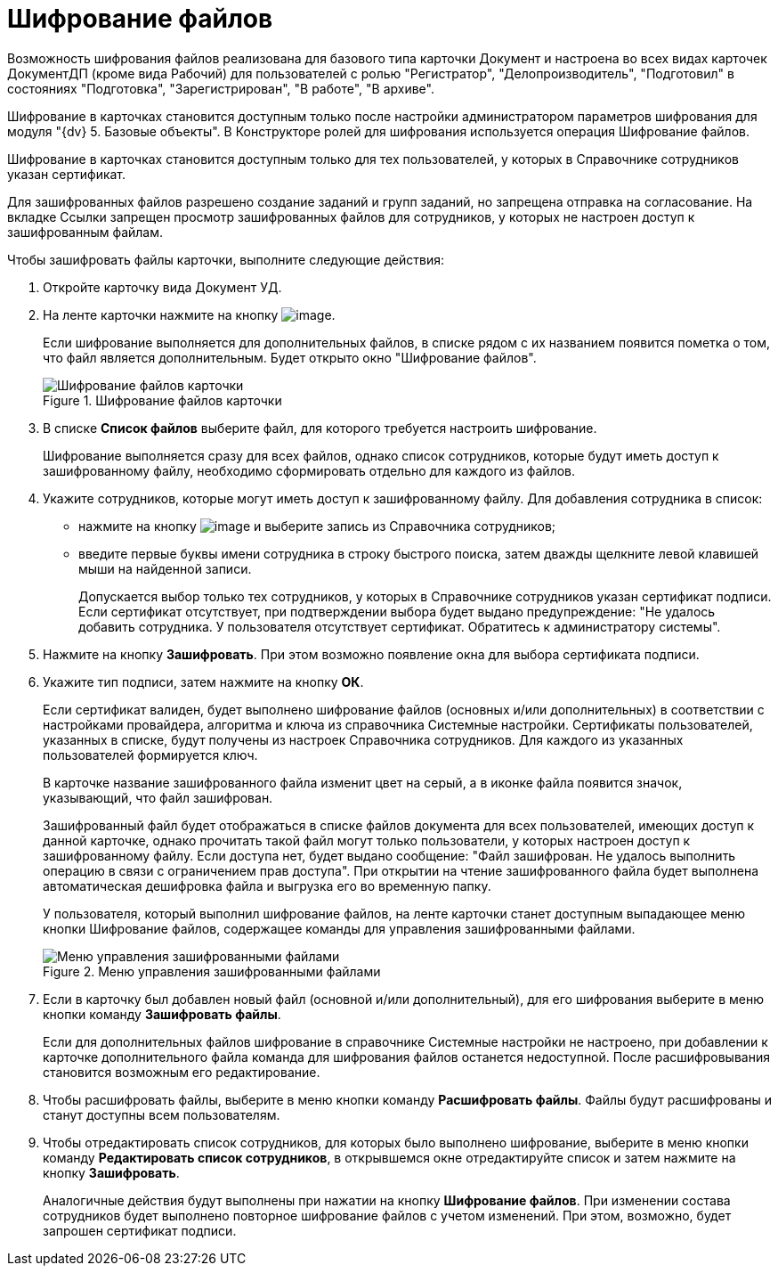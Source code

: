 = Шифрование файлов

Возможность шифрования файлов реализована для базового типа карточки Документ и настроена во всех видах карточек ДокументДП (кроме вида Рабочий) для пользователей с ролью "Регистратор", "Делопроизводитель", "Подготовил" в состояниях "Подготовка", "Зарегистрирован", "В работе", "В архиве".

Шифрование в карточках становится доступным только после настройки администратором параметров шифрования для модуля "{dv} 5. Базовые объекты". В Конструкторе ролей для шифрования используется операция Шифрование файлов.

Шифрование в карточках становится доступным только для тех пользователей, у которых в Справочнике сотрудников указан сертификат.

Для зашифрованных файлов разрешено создание заданий и групп заданий, но запрещена отправка на согласование. На вкладке Ссылки запрещен просмотр зашифрованных файлов для сотрудников, у которых не настроен доступ к зашифрованным файлам.

Чтобы зашифровать файлы карточки, выполните следующие действия:

[arabic]
. Откройте карточку вида Документ УД.
. На ленте карточки нажмите на кнопку image:buttons/ico_signatures_and_coding.png[image].
+
Если шифрование выполняется для дополнительных файлов, в списке рядом с их названием появится пометка о том, что файл является дополнительным. Будет открыто окно "Шифрование файлов".
+
image::Encoding.png[Шифрование файлов карточки,title="Шифрование файлов карточки"]
. В списке *Список файлов* выберите файл, для которого требуется настроить шифрование.
+
Шифрование выполняется сразу для всех файлов, однако список сотрудников, которые будут иметь доступ к зашифрованному файлу, необходимо сформировать отдельно для каждого из файлов.
. Укажите сотрудников, которые могут иметь доступ к зашифрованному файлу. Для добавления сотрудника в список:
* нажмите на кнопку image:buttons/Add_1.png[image] и выберите запись из Справочника сотрудников;
* введите первые буквы имени сотрудника в строку быстрого поиска, затем дважды щелкните левой клавишей мыши на найденной записи.
+
Допускается выбор только тех сотрудников, у которых в Справочнике сотрудников указан сертификат подписи. Если сертификат отсутствует, при подтверждении выбора будет выдано предупреждение: "Не удалось добавить сотрудника. У пользователя отсутствует сертификат. Обратитесь к администратору системы".
. Нажмите на кнопку *Зашифровать*. При этом возможно появление окна для выбора сертификата подписи.
. Укажите тип подписи, затем нажмите на кнопку *ОК*.
+
Если сертификат валиден, будет выполнено шифрование файлов (основных и/или дополнительных) в соответствии с настройками провайдера, алгоритма и ключа из справочника Системные настройки. Сертификаты пользователей, указанных в списке, будут получены из настроек Справочника сотрудников. Для каждого из указанных пользователей формируется ключ.
+
В карточке название зашифрованного файла изменит цвет на серый, а в иконке файла появится значок, указывающий, что файл зашифрован.
+
Зашифрованный файл будет отображаться в списке файлов документа для всех пользователей, имеющих доступ к данной карточке, однако прочитать такой файл могут только пользователи, у которых настроен доступ к зашифрованному файлу. Если доступа нет, будет выдано сообщение: "Файл зашифрован. Не удалось выполнить операцию в связи с ограничением прав доступа". При открытии на чтение зашифрованного файла будет выполнена автоматическая дешифровка файла и выгрузка его во временную папку.
+
У пользователя, который выполнил шифрование файлов, на ленте карточки станет доступным выпадающее меню кнопки Шифрование файлов, содержащее команды для управления зашифрованными файлами.
+
image::Encoding_menu.png[Меню управления зашифрованными файлами,title="Меню управления зашифрованными файлами"]
. Если в карточку был добавлен новый файл (основной и/или дополнительный), для его шифрования выберите в меню кнопки команду *Зашифровать файлы*.
+
Если для дополнительных файлов шифрование в справочнике Системные настройки не настроено, при добавлении к карточке дополнительного файла команда для шифрования файлов останется недоступной. После расшифровывания становится возможным его редактирование.
. Чтобы расшифровать файлы, выберите в меню кнопки команду *Расшифровать файлы*. Файлы будут расшифрованы и станут доступны всем пользователям.
. Чтобы отредактировать список сотрудников, для которых было выполнено шифрование, выберите в меню кнопки команду *Редактировать список сотрудников*, в открывшемся окне отредактируйте список и затем нажмите на кнопку *Зашифровать*.
+
Аналогичные действия будут выполнены при нажатии на кнопку *Шифрование файлов*. При изменении состава сотрудников будет выполнено повторное шифрование файлов с учетом изменений. При этом, возможно, будет запрошен сертификат подписи.
